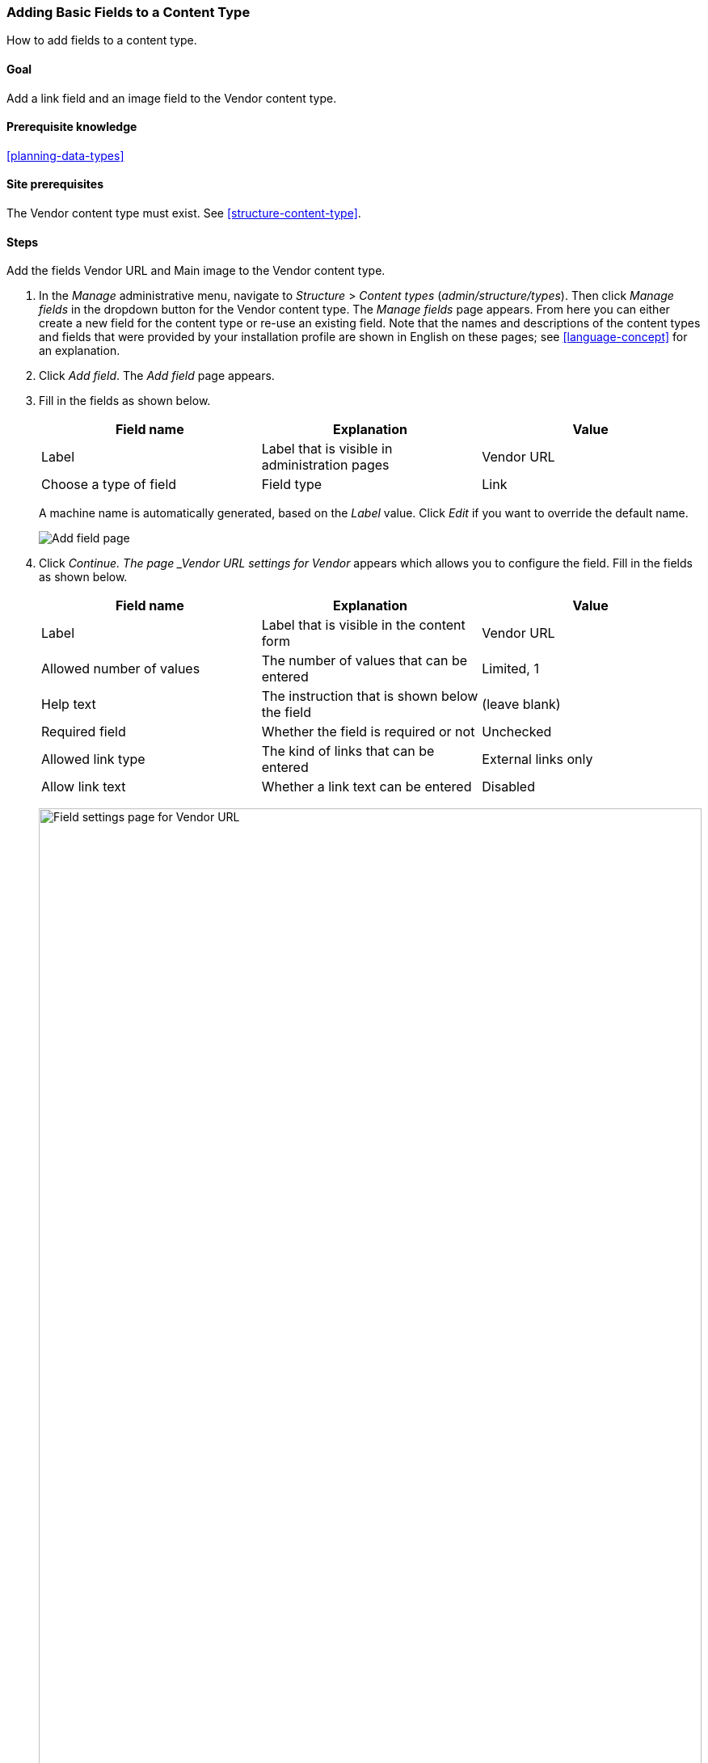 [[structure-fields]]

=== Adding Basic Fields to a Content Type

[role="summary"]
How to add fields to a content type.

(((Content type,adding field to)))
(((Field,adding to content type)))
(((Image field,adding)))
(((URL field,adding)))

==== Goal

Add a link field and an image field to the Vendor content type.

==== Prerequisite knowledge

<<planning-data-types>>

==== Site prerequisites

The Vendor content type must exist. See <<structure-content-type>>.

==== Steps

Add the fields Vendor URL and Main image to the Vendor content type.

. In the _Manage_ administrative menu, navigate to _Structure_ > _Content
types_ (_admin/structure/types_). Then click _Manage fields_ in the dropdown
button for the Vendor content type. The _Manage fields_ page appears. From here
you can either create a new field for the content type or re-use an existing
field. Note that the names and descriptions of the content types and fields that
were provided by your installation profile are shown in English on these pages;
see <<language-concept>> for an explanation.

. Click _Add field_. The _Add field_ page appears.

. Fill in the fields as shown below.
+
[width="100%",frame="topbot",options="header"]
|================================
| Field name | Explanation | Value
| Label | Label that is visible in administration pages | Vendor URL
| Choose a type of field | Field type| Link
|================================
+
A machine name is automatically generated, based on the _Label_ value. Click
_Edit_ if you want to override the default name.
+
--
// Initial page for admin/structure/types/manage/vendor/fields/add-field.
image:images/structure-fields-add-field.png["Add field page"]
--

. Click _Continue. The page _Vendor URL settings for Vendor_
appears which allows you to configure the field. Fill in the fields as shown
below.
+
[width="100%",frame="topbot",options="header"]
|================================
|Field name | Explanation | Value
| Label  | Label that is visible in the content form | Vendor URL
| Allowed number of values | The number of values that can be entered | Limited, 1
| Help text | The instruction that is shown below the field | (leave blank)
| Required field | Whether the field is required or not | Unchecked
| Allowed link type | The kind of links that can be entered | External links only
| Allow link text | Whether a link text can be entered | Disabled
|================================
+
--
// Field settings page for adding vendor URL field.
image:images/structure-fields-vendor-url.png["Field settings page for Vendor URL",width="100%"]
--

. Click _Save settings_. The Vendor URL has been added to the content
type. Continue creating the Main image field.

. Click _Add field_. The _Add field_ page appears. Fill in the fields as shown
below.
+
[width="100%",frame="topbot",options="header"]
|================================
| Field name | Explanation | Value
| Label | Label that is visible in administration pages | Main image
| Choose a type of field | Field type | File upload
| Choose an option below | Field sub-type | Image
|================================

. Click _Continue_. The page Main image settings for Vendor appears. Fill in the
fields as shown below.

+
[width="100%",frame="topbot",options="header"]
|================================
| Field name | Explanation | Value
| Label  | Label that is visible in the content form | Main image
| Allowed number of values | The number of values that can be entered | Limited, 1
| Default image | You can set a default image here. This will be used when you do not provide an
image when creating a Vendor content item. | (leave blank)
| Help text | The instruction that is shown below the field | (leave blank)
| Required field | Whether the field is required or not | Checked
| Allowed file extensions | The type of images that can be uploaded | png, gif, jpg, jpeg
| File directory | The directory where the files will be stored. By providing a file directory value, you ensure that all images uploaded via the Main image field will be located in the same directory. | vendors
| Minimum image dimensions | The minimum dimensions of the uploaded image | 600 x 600
| Maximum upload size | The maximum file size of the uploaded image | 5 MB
| Enable Alt field | Whether an alternative text can be entered | Checked
| Alt field required | Whether an alternative text is required | Checked
|================================
+
--
// Field settings page for adding main image field.
image:images/structure-fields-main-img.png["Field settings page for Main Image",width="100%"]
--

. Click _Save settings_. Main image has been added to the content type.
+
--
// Manage fields page for Vendor, showing two new fields.
image:images/structure-fields-result.png["Manage fields page",width="100%"]
--

. Add a Main image field to the Recipe content type, using similar steps. Start
by navigating to the Recipe content type's _Manage Fields_ page. Then use the _Re-use an existing field_ button to open the modal dialog and press the _Re-use_ button that corresponds with the Main image field in the table. Then skip to step 7 and follow the remaining steps.
+
--
// Modal dialog with list of fields to re-use.
image:images/structure-fields-main-img-reuse.png["Select a field to re-use",width="100%"]
--

. Create two Vendor content items (see <<content-create>>) called "Happy Farm"
and "Sweet Honey". Make sure that they include images and URLs.

==== Expand your understanding

* <<structure-image-styles>>
* <<structure-content-display>>
* <<structure-form-editing>>

// ==== Related concepts

==== Videos

// Video from Drupalize.Me.
video::https://www.youtube-nocookie.com/embed/CZpfR9WbVcQ[title="Adding Basic Fields to a Content Type"]

==== Additional resources

https://www.drupal.org/docs/7/nodes-content-types-and-fields/add-a-field-to-a-content-type[_Drupal.org_ community documentation page "Add a field to a content type"]


*Attributions*

Written by https://www.drupal.org/u/sree[Sree Veturi] and
https://www.drupal.org/u/batigolix[Boris Doesborg], and https://www.drupal.org/u/eojthebrave[Joe Shindelar] at https://drupalize.me[Drupalize.Me].
